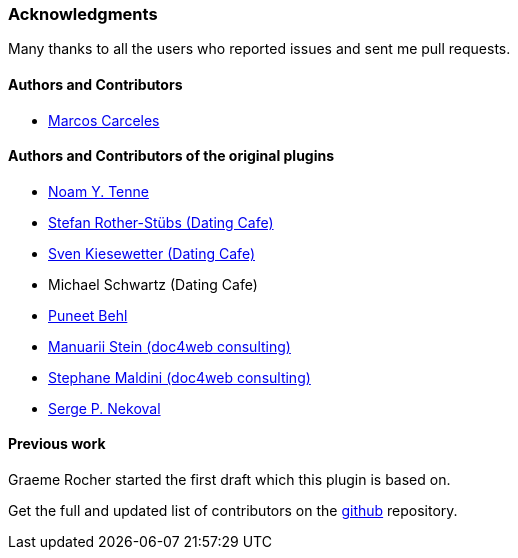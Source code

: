 === Acknowledgments

Many thanks to all the users who reported issues and sent me pull requests.

#### Authors and Contributors

* https://github.com/marcoscarceles[Marcos Carceles]

#### Authors and Contributors of the original plugins

* https://github.com/noamt[Noam Y. Tenne]
* https://github.com/stefanrother[Stefan Rother-Stübs (Dating Cafe)]
* https://github.com/skies[Sven Kiesewetter (Dating Cafe)]
* Michael Schwartz (Dating Cafe)
* https://github.com/puneetbehl[Puneet Behl]
* https://github.com/mstein[Manuarii Stein (doc4web consulting)]
* https://github.com/smaldini[Stephane Maldini (doc4web consulting)]
* https://github.com/spn[Serge P. Nekoval]


#### Previous work

Graeme Rocher started the first draft which this plugin is based on.

Get the full and updated list of contributors on the https://github.com/marcoscarceles/elasticsearch-lite/graphs/contributors[github] repository.
